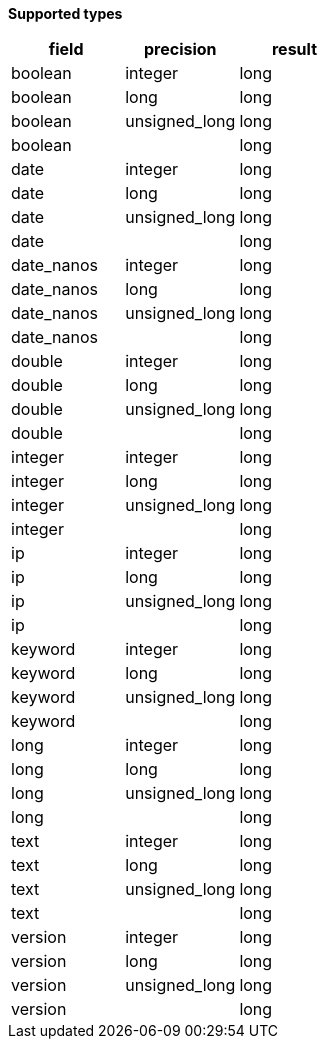// This is generated by ESQL's AbstractFunctionTestCase. Do no edit it. See ../README.md for how to regenerate it.

*Supported types*

[%header.monospaced.styled,format=dsv,separator=|]
|===
field | precision | result
boolean | integer | long
boolean | long | long
boolean | unsigned_long | long
boolean | | long
date | integer | long
date | long | long
date | unsigned_long | long
date | | long
date_nanos | integer | long
date_nanos | long | long
date_nanos | unsigned_long | long
date_nanos | | long
double | integer | long
double | long | long
double | unsigned_long | long
double | | long
integer | integer | long
integer | long | long
integer | unsigned_long | long
integer | | long
ip | integer | long
ip | long | long
ip | unsigned_long | long
ip | | long
keyword | integer | long
keyword | long | long
keyword | unsigned_long | long
keyword | | long
long | integer | long
long | long | long
long | unsigned_long | long
long | | long
text | integer | long
text | long | long
text | unsigned_long | long
text | | long
version | integer | long
version | long | long
version | unsigned_long | long
version | | long
|===
